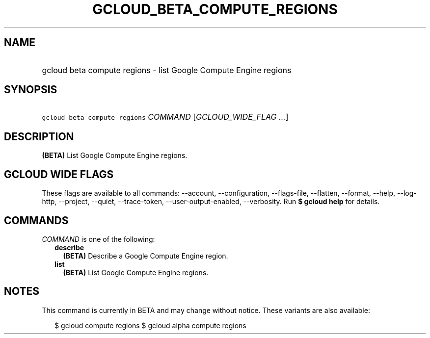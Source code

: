 
.TH "GCLOUD_BETA_COMPUTE_REGIONS" 1



.SH "NAME"
.HP
gcloud beta compute regions \- list Google Compute Engine regions



.SH "SYNOPSIS"
.HP
\f5gcloud beta compute regions\fR \fICOMMAND\fR [\fIGCLOUD_WIDE_FLAG\ ...\fR]



.SH "DESCRIPTION"

\fB(BETA)\fR List Google Compute Engine regions.



.SH "GCLOUD WIDE FLAGS"

These flags are available to all commands: \-\-account, \-\-configuration,
\-\-flags\-file, \-\-flatten, \-\-format, \-\-help, \-\-log\-http, \-\-project,
\-\-quiet, \-\-trace\-token, \-\-user\-output\-enabled, \-\-verbosity. Run \fB$
gcloud help\fR for details.



.SH "COMMANDS"

\f5\fICOMMAND\fR\fR is one of the following:

.RS 2m
.TP 2m
\fBdescribe\fR
\fB(BETA)\fR Describe a Google Compute Engine region.

.TP 2m
\fBlist\fR
\fB(BETA)\fR List Google Compute Engine regions.


.RE
.sp

.SH "NOTES"

This command is currently in BETA and may change without notice. These variants
are also available:

.RS 2m
$ gcloud compute regions
$ gcloud alpha compute regions
.RE


